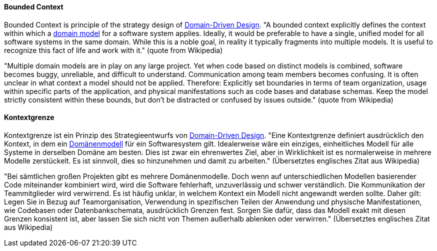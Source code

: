 [#term-bounded-context]

// tag::EN[]
====  Bounded Context

Bounded Context is principle of the strategy design of <<term-DDD,Domain-Driven Design>>. "A bounded context explicitly defines the context within which a <<term-domain-model,domain model>> for a software system applies. Ideally, it would be preferable to have a single, unified model for all software systems in the same domain. While this is a noble goal, in reality it typically fragments into multiple models. It is useful to recognize this fact of life and work with it." (quote from Wikipedia)

"Multiple domain models are in play on any large project. Yet when code based on distinct models is combined, software becomes buggy, unreliable, and difficult to understand. Communication among team members becomes confusing. It is often unclear in what context a model should not be applied. Therefore: Explicitly set boundaries in terms of team organization, usage within specific parts of the application, and physical manifestations such as code bases and database schemas. Keep the model strictly consistent within these bounds, but don’t be distracted or confused by issues outside." (quote from Wikipedia)




// end::EN[]

// tag::DE[]
====  Kontextgrenze

Kontextgrenze ist ein Prinzip des Strategieentwurfs von <<term-DDD,Domain-Driven Design>>.
"Eine Kontextgrenze definiert ausdrücklich den
Kontext, in dem ein <<term-domain-model,Domänenmodell>> für ein
Softwaresystem gilt. Idealerweise wäre ein einziges, einheitliches
Modell für alle Systeme in derselben Domäne am besten. Dies ist zwar
ein ehrenwertes Ziel, aber in Wirklichkeit ist es normalerweise in
mehrere Modelle zerstückelt. Es ist sinnvoll, dies so hinzunehmen und
damit zu arbeiten." (Übersetztes englisches Zitat aus Wikipedia)

"Bei sämtlichen großen Projekten gibt es mehrere Domänenmodelle. Doch
wenn auf unterschiedlichen Modellen basierender Code miteinander
kombiniert wird, wird die Software fehlerhaft, unzuverlässig und
schwer verständlich. Die Kommunikation der Teammitglieder wird
verwirrend. Es ist häufig unklar, in welchem Kontext ein Modell nicht
angewandt werden sollte. Daher gilt: Legen Sie in Bezug auf
Teamorganisation, Verwendung in spezifischen Teilen der Anwendung und
physische Manifestationen, wie Codebasen oder Datenbankschemata,
ausdrücklich Grenzen fest. Sorgen Sie dafür, dass das Modell exakt mit
diesen Grenzen konsistent ist, aber lassen Sie sich nicht von Themen
außerhalb ablenken oder verwirren." (Übersetztes englisches Zitat aus
Wikipedia)




// end::DE[]

